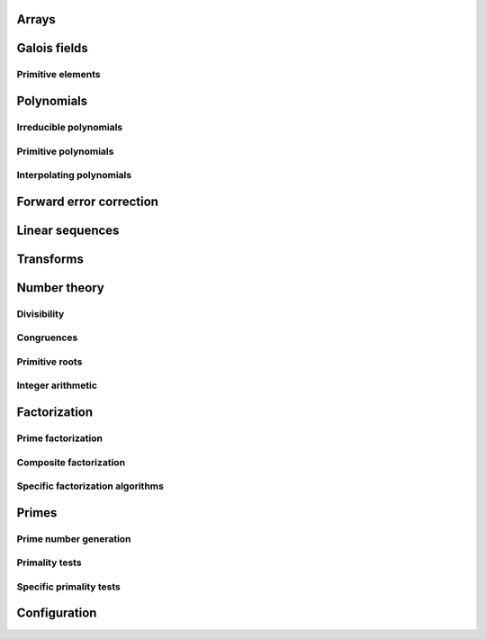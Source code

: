 .. py:module:: galois

Arrays
======

.. python-apigen-group:: arrays

Galois fields
=============

.. python-apigen-group:: galois-fields

Primitive elements
------------------

.. python-apigen-group:: galois-fields-primitive-elements

Polynomials
===========

.. python-apigen-group:: polys

.. seealso::

    The :ref:`number-theory` section contains many functions that operate on polynomials.

Irreducible polynomials
-----------------------

.. python-apigen-group:: polys-irreducible

Primitive polynomials
---------------------

.. python-apigen-group:: polys-primitive

Interpolating polynomials
-------------------------

.. python-apigen-group:: polys-interpolating

Forward error correction
========================

.. python-apigen-group:: fec

Linear sequences
================

.. python-apigen-group:: linear-sequences

Transforms
==========

.. python-apigen-group:: transforms

.. _number-theory:

Number theory
=============

Divisibility
------------

.. python-apigen-group:: number-theory-divisibility

Congruences
-----------

.. python-apigen-group:: number-theory-congruences

Primitive roots
---------------

.. python-apigen-group:: number-theory-primitive-roots

Integer arithmetic
------------------

.. python-apigen-group:: number-theory-integer

Factorization
=============

Prime factorization
-------------------

.. python-apigen-group:: factorization-prime

Composite factorization
-----------------------

.. python-apigen-group:: factorization-composite

Specific factorization algorithms
---------------------------------

.. python-apigen-group:: factorization-specific

Primes
======

Prime number generation
-----------------------

.. python-apigen-group:: primes-generation

Primality tests
---------------

.. python-apigen-group:: primes-tests

Specific primality tests
------------------------

.. python-apigen-group:: primes-specific-tests

Configuration
=============

.. python-apigen-group:: config
